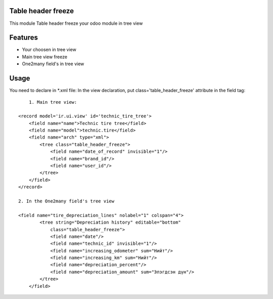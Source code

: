 Table header freeze
================================

This module Table header freeze your odoo module in tree view 

Features
========

* Your choosen in tree view
* Main tree view freeze
* One2many field's in tree view

Usage
=====

You need to declare in *.xml file:
In the view declaration, put class='table_header_freeze' attribute in the field tag::
	1. Main tree view:

    <record model='ir.ui.view' id='technic_tire_tree'>
        <field name="name">Technic tire tree</field>
        <field name="model">technic.tire</field>
        <field name="arch" type="xml">
            <tree class="table_header_freeze">
                <field name="date_of_record" invisible="1"/>
                <field name="brand_id"/>
                <field name="user_id"/>
            </tree>
        </field>
    </record>

    2. In the One2many field's tree view

    <field name="tire_depreciation_lines" nolabel="1" colspan="4">
	    <tree string="Depreciation history" editable="bottom"
	        class="table_header_freeze">
	        <field name="date"/>
	        <field name="technic_id" invisible="1"/>
	        <field name="increasing_odometer" sum="Нийт"/>
	        <field name="increasing_km" sum="Нийт"/>
	        <field name="depreciation_percent"/>
	        <field name="depreciation_amount" sum="Элэгдсэн дүн"/>
	    </tree>
	</field> 
